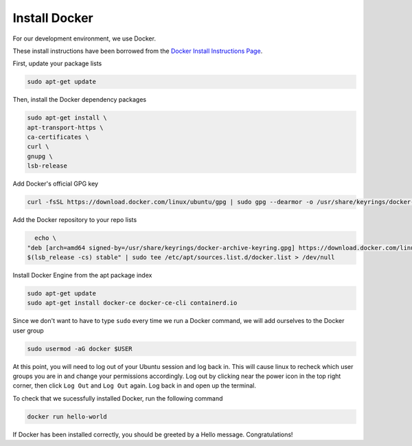 Install Docker
==============

For our development environment, we use Docker.

These install instructions have been borrowed from the `Docker Install Instructions Page`_.


First, update your package lists

.. code:: bash

    sudo apt-get update

Then, install the Docker dependency packages

.. code:: bash

    sudo apt-get install \
    apt-transport-https \
    ca-certificates \
    curl \
    gnupg \
    lsb-release

Add Docker's official GPG key 

.. code:: bash

    curl -fsSL https://download.docker.com/linux/ubuntu/gpg | sudo gpg --dearmor -o /usr/share/keyrings/docker-archive-keyring.gpg

Add the Docker repository to your repo lists

.. code:: bash

    echo \
  "deb [arch=amd64 signed-by=/usr/share/keyrings/docker-archive-keyring.gpg] https://download.docker.com/linux/ubuntu \
  $(lsb_release -cs) stable" | sudo tee /etc/apt/sources.list.d/docker.list > /dev/null


Install Docker Engine from the apt package index

.. code:: bash

    sudo apt-get update
    sudo apt-get install docker-ce docker-ce-cli containerd.io

Since we don't want to have to type ``sudo`` every time we run a Docker command, we will add ourselves to the Docker user group

.. code:: bash

    sudo usermod -aG docker $USER

At this point, you will need to log out of your Ubuntu session and log back in. This will cause linux to recheck which user groups you are in and change your permissions accordingly. Log out by clicking near the power icon in the top right corner, then click ``Log Out`` and ``Log Out`` again. Log back in and open up the terminal.

To check that we sucessfully installed Docker, run the following command 

.. code:: bash

    docker run hello-world

If Docker has been installed correctly, you should be greeted by a Hello message. Congratulations!

.. _Docker Install Instructions Page: https://docs.docker.com/engine/install/ubuntu/
